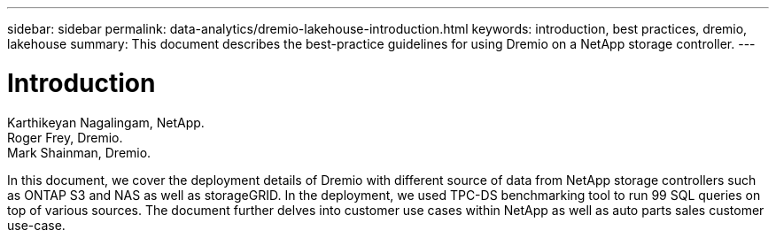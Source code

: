 ---
sidebar: sidebar
permalink: data-analytics/dremio-lakehouse-introduction.html
keywords: introduction, best practices, dremio, lakehouse
summary: This document describes the best-practice guidelines for using Dremio on a NetApp storage controller.
---

= Introduction
:hardbreaks:
:nofooter:
:icons: font
:linkattrs:
:imagesdir: ../media/

//
// This file was created with NDAC Version 2.0 (August 17, 2020)
//
// 2021-11-15 09:15:45.917287
//

Karthikeyan Nagalingam,  NetApp.
Roger Frey, Dremio.
Mark Shainman, Dremio.

[.lead]
In this document, we cover the deployment details of Dremio with different source of data from NetApp storage controllers such as ONTAP S3 and NAS as well as storageGRID. In the deployment, we used  TPC-DS benchmarking tool to run 99 SQL queries on top of various sources. The document further delves into customer use cases within NetApp as well as auto parts sales customer use-case.
